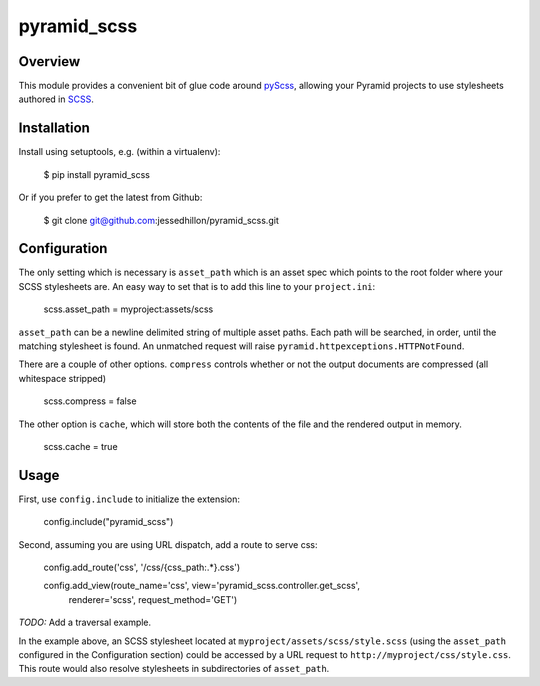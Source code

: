 ============
pyramid_scss
============

Overview
============
This module provides a convenient bit of glue code around `pyScss <https://github.com/Kronuz/pyScss>`_, allowing your Pyramid projects to use stylesheets authored in `SCSS <http://sass-lang.com/docs/yardoc/file.SCSS_FOR_SASS_USERS.html>`_. 

Installation
============
Install using setuptools, e.g. (within a virtualenv):

    $ pip install pyramid_scss

Or if you prefer to get the latest from Github:

    $ git clone git@github.com:jessedhillon/pyramid_scss.git

Configuration
===============
The only setting which is necessary is ``asset_path`` which is an asset spec which points to the root folder where your SCSS stylesheets are. An easy way to set that is to add this line to your ``project.ini``:

    scss.asset_path = myproject:assets/scss

``asset_path`` can be a newline delimited string of multiple asset paths. Each path will be searched, in order, until the matching stylesheet is found. An unmatched request will raise ``pyramid.httpexceptions.HTTPNotFound``.

There are a couple of other options. ``compress`` controls whether or not the output documents are compressed (all whitespace stripped)

    scss.compress = false

The other option is ``cache``, which will store both the contents of the file and the rendered output in memory.

    scss.cache = true

Usage
===============
First, use ``config.include`` to initialize the extension:

    config.include("pyramid_scss")

Second, assuming you are using URL dispatch, add a route to serve css:

    config.add_route('css', '/css/{css_path:.*}.css')

    config.add_view(route_name='css', view='pyramid_scss.controller.get_scss',
        renderer='scss', request_method='GET')

*TODO:* Add a traversal example.

In the example above, an SCSS stylesheet located at ``myproject/assets/scss/style.scss`` (using the ``asset_path`` configured in the Configuration section) could be accessed by a URL request to ``http://myproject/css/style.css``. This route would also resolve stylesheets in subdirectories of ``asset_path``.
